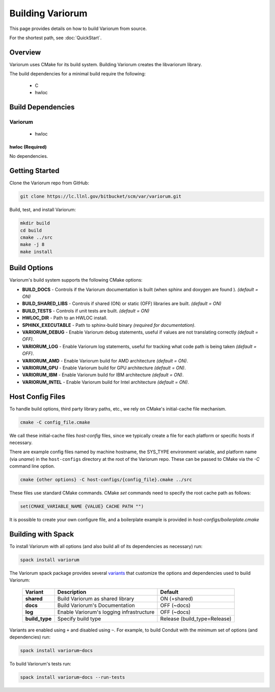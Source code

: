 .. # Copyright 2019 Lawrence Livermore National Security, LLC and other
.. # Variorum Project Developers. See the top-level LICENSE file for details.
.. #
.. # SPDX-License-Identifier: MIT


Building Variorum
=================

This page provides details on how to build Variorum from source.

For the shortest path, see :doc:`QuickStart`.


Overview
--------

Variorum uses CMake for its build system.
Building Variorum creates the libvariorum library.

The build dependencies for a minimal build require the following:

    * C
    * hwloc


Build Dependencies
------------------

Variorum
^^^^^^^^

    * hwloc

hwloc (Required)
""""""""""""""""

No dependencies.


Getting Started
---------------
Clone the Variorum repo from GitHub:

.. code:: bash

    git clone https://lc.llnl.gov/bitbucket/scm/var/variorum.git


Build, test, and install Variorum:

.. code:: bash

    mkdir build
    cd build
    cmake ../src
    make -j 8
    make install


Build Options
-------------

Variorum's build system supports the following CMake options:

* **BUILD_DOCS** - Controls if the Variorum documentation is built (when sphinx and doxygen are found ). *(default = ON)*

* **BUILD_SHARED_LIBS** - Controls if shared (ON) or static (OFF) libraries are built. *(default = ON)*

* **BUILD_TESTS** - Controls if unit tests are built. *(default = ON)*

* **HWLOC_DIR** - Path to an HWLOC install.

* **SPHINX_EXECUTABLE** - Path to sphinx-build binary *(required for documentation)*.

* **VARIORUM_DEBUG** - Enable Variorum debug statements, useful if values are
  not translating correctly *(default = OFF)*.

* **VARIORUM_LOG** - Enable Variorum log statements, useful for tracking what
  code path is being taken *(default = OFF)*.

* **VARIORUM_AMD** - Enable Variorum build for AMD architecture *(default = ON)*.

* **VARIORUM_GPU** - Enable Variorum build for GPU architecture *(default = ON)*.

* **VARIORUM_IBM** - Enable Variorum build for IBM architecture *(default = ON)*.

* **VARIORUM_INTEL** - Enable Variorum build for Intel architecture *(default = ON)*.


Host Config Files
-----------------
To handle build options, third party library paths, etc., we rely on CMake's
initial-cache file mechanism.


.. code:: bash

    cmake -C config_file.cmake


We call these initial-cache files *host-config* files, since we typically
create a file for each platform or specific hosts if necessary.

There are example config files named by machine hostname, the SYS_TYPE
environment variable, and platform name (via *uname*) in the ``host-configs``
directory at the root of the Variorum repo. These can be passed to CMake via
the `-C` command line option.

.. code:: bash

    cmake {other options} -C host-configs/{config_file}.cmake ../src


These files use standard CMake commands. CMake *set* commands need to specify
the root cache path as follows:

.. code:: cmake

    set(CMAKE_VARIABLE_NAME {VALUE} CACHE PATH "")

It is  possible to create your own configure file, and a boilerplate example
is provided in `host-configs/boilerplate.cmake`


Building with Spack
-------------------

To install Variorum with all options (and also build all of its dependencies as
necessary) run:

.. code:: bash

    spack install variorum

The Variorum spack package provides several `variants <http://spack.readthedocs.io/en/latest/basic_usage.html#specs-dependencies>`_
that customize the options and dependencies used to build Variorum:

 ================ ======================================== ============================
  Variant         Description                              Default
 ================ ======================================== ============================
  **shared**      Build Variorum as shared library         ON (+shared)
  **docs**        Build Variorum's Documentation           OFF (~docs)
  **log**         Enable Variorum's logging infrastructure OFF (~docs)
  **build_type**  Specify build type                       Release (build_type=Release)
 ================ ======================================== ============================

Variants are enabled using ``+`` and disabled using ``~``. For example, to
build Conduit with the minimum set of options (and dependencies) run:

.. code:: bash

    spack install variorum~docs

To build Variorum's tests run:

.. code:: bash

    spack install variorum~docs --run-tests
